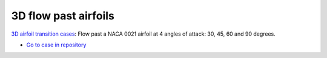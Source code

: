 3D flow past airfoils
=====================

.. comment include:: ../../nalu-wind/3D_airfoil_IDDES/README.md
   :parser: myst

`3D airfoil transition cases <3D_airfoil_IDDES/README.html>`__: Flow past a NACA 0021 airfoil at 4 angles of attack: 30, 45, 60 and 90 degrees.
  
* `Go to case in repository <https://github.com/Exawind/exawind-benchmarks/tree/main/nalu-wind/3D_airfoil_IDDES>`__
